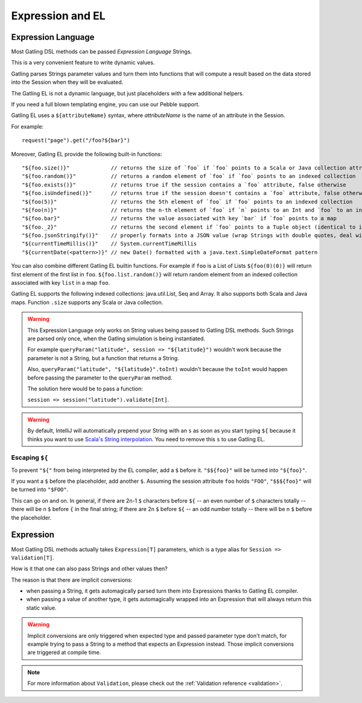#################
Expression and EL
#################

.. _el:

Expression Language
===================

Most Gatling DSL methods can be passed *Expression Language* Strings.

This is a very convenient feature to write dynamic values.

Gatling parses Strings parameter values and turn them into functions that will compute a result based on the data stored into the Session when they will be evaluated.

The Gatling EL is not a dynamic language, but just placeholders with a few additional helpers.

If you need a full blown templating engine, you can use our Pebble support.

Gatling EL uses a ``${attributeName}`` syntax, where *attributeName* is the name of an attribute in the Session.

For example::

  request("page").get("/foo?${bar}")

Moreover, Gatling EL provide the following built-in functions::

  "${foo.size()}"             // returns the size of `foo` if `foo` points to a Scala or Java collection attribute
  "${foo.random()}"           // returns a random element of `foo` if `foo` points to an indexed collection
  "${foo.exists()}"           // returns true if the session contains a `foo` attribute, false otherwise
  "${foo.isUndefined()}"      // returns true if the session doesn't contains a `foo` attribute, false otherwise
  "${foo(5)}"                 // returns the 5th element of `foo` if `foo` points to an indexed collection
  "${foo(n)}"                 // returns the n-th element of `foo` if `n` points to an Int and `foo` to an indexed collection or a Tuple
  "${foo.bar}"                // returns the value associated with key `bar` if `foo` points to a map
  "${foo._2}"                 // returns the second element if `foo` points to a Tuple object (identical to idiomatic Scala Tuple syntax, 1 based index)
  "${foo.jsonStringify()}"    // properly formats into a JSON value (wrap Strings with double quotes, deal with null)
  "${currentTimeMillis()}"    // System.currentTimeMillis
  "${currentDate(<pattern>)}" // new Date() formatted with a java.text.SimpleDateFormat pattern

You can also combine different Gatling EL builtin functions. For example if ``foo`` is a List of Lists ``${foo(0)(0)}`` will return first element of the first list in ``foo``. ``${foo.list.random()}`` will return random element from an indexed collection associated with key ``list`` in a map ``foo``.
 
Gatling EL supports the following indexed collections: java.util.List, Seq and Array. It also supports both Scala and Java maps. Function ``.size`` supports any Scala or Java collection.

.. warning::
  This Expression Language only works on String values being passed to Gatling DSL methods.
  Such Strings are parsed only once, when the Gatling simulation is being instantiated.

  For example ``queryParam("latitude", session => "${latitude}")`` wouldn't work because the parameter is not a String, but a function that returns a String.

  Also, ``queryParam("latitude", "${latitude}".toInt)`` wouldn't because the ``toInt`` would happen before passing the parameter to the ``queryParam`` method.

  The solution here would be to pass a function:

  ``session => session("latitude").validate[Int]``.

.. warning::
  By default, IntelliJ will automatically prepend your String with an ``s`` as soon as you start typing ``${``
  because it thinks you want to use `Scala's String interpolation <https://docs.scala-lang.org/overviews/core/string-interpolation.html>`_.
  You need to remove this ``s`` to use Gatling EL.

Escaping ``${``
---------------

To prevent ``"${"`` from being interpreted by the EL compiler, add a ``$`` before it. ``"$${foo}"`` will be turned into ``"${foo}"``.

If you want a ``$`` before the placeholder, add another ``$``.
Assuming the session attribute ``foo`` holds ``"FOO"``, ``"$$${foo}"`` will be turned into ``"$FOO"``.

This can go on and on. In general, if there are 2n-1 ``$`` characters before ``${`` -- an even number of ``$`` characters totally --
there will be n ``$`` before ``{`` in the final string;
if there are 2n ``$`` before ``${`` -- an odd number totally -- there will be n ``$`` before the placeholder.

.. _expression:

Expression
==========

Most Gatling DSL methods actually takes ``Expression[T]`` parameters, which is a type alias for ``Session => Validation[T]``.

How is it that one can also pass Strings and other values then?

The reason is that there are implicit conversions:

* when passing a String, it gets automagically parsed turn them into Expressions thanks to Gatling EL compiler.
* when passing a value of another type, it gets automagically wrapped into an Expression that will always return this static value.

.. warning::
  Implicit conversions are only triggered when expected type and passed parameter type don't match, for example trying to pass a String to a method that expects an Expression instead.
  Those implicit conversions are triggered at compile time.

.. note::
  For more information about ``Validation``, please check out the :ref:`Validation reference <validation>`.

